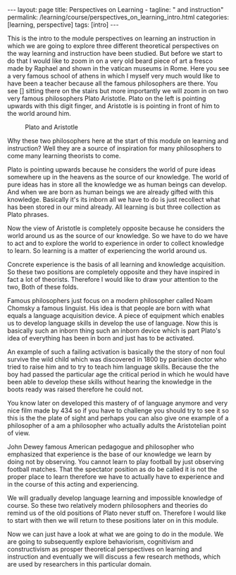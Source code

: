 #+BEGIN_EXPORT html
---
layout: page
title: Perspectives on Learning -
tagline: " and instruction"
permalink: /learning/course/perspectives_on_learning_intro.html
categories: [learning, perspective]
tags: [intro]
---
#+END_EXPORT

#+STARTUP: showall indent
#+OPTIONS: tags:nil num:nil \n:nil @:t ::t |:t ^:{} _:{} *:t
#+TOC: headlines 2
#+PROPERTY:header-args :results output :exports both :eval no-export

This is the intro to the module perspectives on learning an
instruction in which we are going to explore three different
theoretical perspectives on the way learning and instruction have been
studied. But before we start to do that I would like to zoom in on a
very old beard piece of art a fresco made by Raphael and shown in the
vatican museums in Rome. Here you see a very famous school of athens
in which I myself very much would like to have been a teacher because
all the famous philosophers are there. You see [] sitting there on the
stairs but more importantly we will zoom in on two very famous
philosophers Plato Aristotle. Plato on the left is pointing upwards
with this digit finger, and Aristotle is is pointing in front of him to
the world around him.

  #+CAPTION: Plato and Aristotle
  #+ATTR_HTML: :alt Plato and Aristotle :title Two Philosophers :align center
  #+ATTR_HTML: :width 80%
  [[http://0--key.github.io/assets/img/learning/Plato&Aristotle.jpg]]


Why these two philosophers here at the start of this module on
learning and instruction? Well they are a source of inspiration for
many philosophers to come many learning theorists to come.

Plato is pointing upwards because he considers the world of pure ideas
somewhere up in the heavens as the source of our knowledge. The world
of pure ideas has in store all the knowledge we as human beings can
develop. And when we are born as human beings we are already gifted
with this knowledge. Basically it's its inborn all we have to do is
just recollect what has been stored in our mind already. All learning
is but three collection as Plato phrases.

Now the view of Aristotle is completely opposite because he considers
the world around us as the source of our knowledge. So we have to do
we have to act and to explore the world to experience in order to
collect knowledge to learn. So learning is a matter of experiencing the
world around us.

Concrete experience is the basis of all learning and knowledge
acquisition. So these two positions are completely opposite and they
have inspired in fact a lot of theorists. Therefore I would like to
draw your attention to the two, Both of these folds.

Famous philosophers just focus on a modern philosopher called Noam
Chomsky a famous linguist. His idea is that people are born with what
equals a language acquisition device. A piece of equipment which
enables us to develop language skills in develop the use of language.
Now this is basically such an inborn thing such an inborn device which
is part Plato's idea of everything has been in born and just has to be
activated.

An example of such a failing activation is basically the the story of
non foul survive the wild child which was discovered in 1800 by
parisien doctor who tried to raise him and to try to teach him
language skills. Because the the boy had passed the particular age the
critical period in which he would have been able to develop these
skills without hearing the knowledge in the boots ready was raised
therefore he could not.

You know later on developed this mastery of of language anymore and
very nice film made by 434 so if you have to challenge you should try
to see it so this is the the plate of sight and perhaps you can also
give one example of a philosopher of a am a philosopher who actually
adults the Aristotelian point of view.

John Dewey famous American pedagogue and philosopher who emphasized
that experience is the base of our knowledge we learn by doing not by
observing. You cannot learn to play football by just observing
football matches. That the spectator position as do be called it is
not the proper place to learn therefore we have to actually have to
experience and in the course of this acting and experiencing.

We will gradually develop language learning and impossible knowledge
of course. So these two relatively modern philosophers and theories do
remind us of the old positions of Plato never stuff on. Therefore I
would like to start with then we will return to these positions later
on in this module.

Now we can just have a look at what we are going to do in the module.
We are going to subsequently explore behaviorism, cognitivism and
constructivism as prosper theoretical perspectives on learning and
instruction and eventually we will discuss a few research methods,
which are used by researchers in this particular domain.
